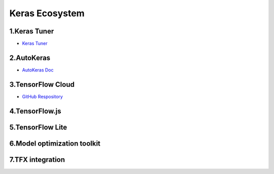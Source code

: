 
Keras Ecosystem
====================================

1.Keras Tuner
---------------------------



- `Keras Tuner <https://keras-team.github.io/keras-tuner/>`_ 

2.AutoKeras
---------------------------




- `AutoKeras Doc <https://autokeras.com/>`_ 

3.TensorFlow Cloud
---------------------------




- `GitHub Respository <https://github.com/tensorflow/cloud>`_ 


4.TensorFlow.js
---------------------------


5.TensorFlow Lite
---------------------------


6.Model optimization toolkit
--------------------------------


7.TFX integration
---------------------------------


